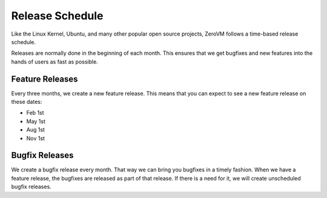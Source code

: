 
Release Schedule
================

Like the Linux Kernel, Ubuntu, and many other popular open source
projects, ZeroVM follows a time-based release schedule.

Releases are normally done in the beginning of each month. This
ensures that we get bugfixes and new features into the hands of users
as fast as possible.


.. _feature-releases:

Feature Releases
----------------

Every three months, we create a new feature release. This means that
you can expect to see a new feature release on these dates:

* Feb 1st
* May 1st
* Aug 1st
* Nov 1st


.. _bugfix-releases:

Bugfix Releases
---------------

We create a bugfix release every month. That way we can bring you
bugfixes in a timely fashion. When we have a feature release, the
bugfixes are released as part of that release. If there is a need for
it, we will create unscheduled bugfix releases.
